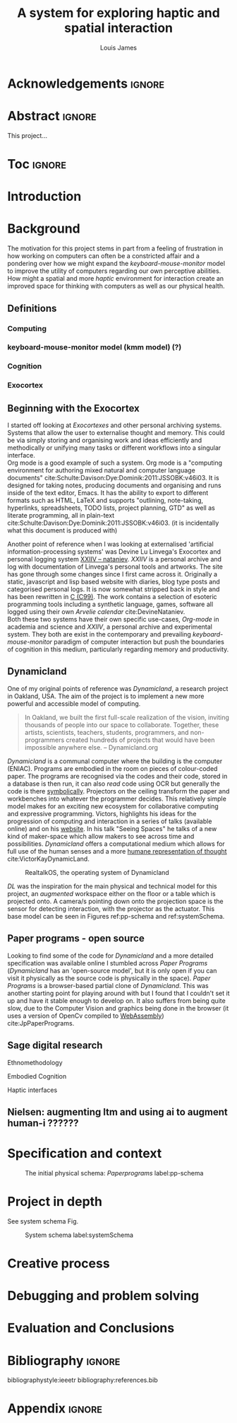 #+title: A system for exploring haptic and spatial interaction 
#+author: Louis James
#+options: h:2 num:t toc:nil \n:nil
#+description: Final year project for Creative Computing
#+latex_class: book
#+latex_header_extra: \input{config.tex}
#+LATEX_HEADER: \setlength{\parindent}{0pt}
#+LATEX_HEADER: \usepackage[margin=1in]{geometry}
#+LATEX_HEADER: \usepackage{emptypage}


* other title ideas :noexport:
# #+title: Spatial memory, embodied thinking, computer vision projection application \\
# #+title: or \\
# #+title: Exploring cognition and interaction in a spatial and physicalised computer environment. \\
# #+title: or \\
* Acknowledgements :ignore:
\renewcommand{\abstractname}{Acknowledgements}
\begin{abstract}
 Thanks to my family, Florent, Chudleigh dwellers, Jamie ...
\end{abstract}
\newpage
* Questions :noexport:
** Main
- 
** Miscellaneous 
- LICENCE, Creative commons etc. Any relevance to assement or for personal release?
- Graduation, grade. Adjusted?

* Abstract :ignore:
\renewcommand{\abstractname}{Abstract}
#+LaTeX: \begin{abstract}
This project...
#+LaTeX: \end{abstract}
* Toc :ignore:
\tableofcontents
#+latex: \listoffigures
* Group writing session -                                          :noexport:

** Today: 
Outline background research and
** So far 
Only the main structure is in place
** By the end of the session:
Have written a good overview of literature sorted out main references and cited
them
** First 45 mins
Identify main references and begin writing. Describing background research and
academic context for the project.

* Introduction
* Background

The motivation for this project stems in part from a feeling of frustration in
how working on computers can often be a constricted affair and a pondering over
how we might expand the /keyboard-mouse-monitor/ model to improve the utility of
computers regarding our own perceptive abilities. How might a spatial and more
/haptic/ environment for interaction create an improved space for thinking with
computers as well as our physical health.

** Definitions
*** Computing
*** keyboard-mouse-monitor model (kmm model) (?)
*** Cognition
*** Exocortex

** Beginning with the Exocortex

I started off looking at /Exocortexes/ and other personal archiving systems.
Systems that allow the user to externalise thought and memory. This could be via
simply storing and organising work and ideas efficiently and methodically or
unifying many tasks or different workflows into a singular interface. \\

Org mode is a good example of such a system. Org mode is a "computing
environment for authoring mixed natural and computer language documents"
cite:Schulte:Davison:Dye:Dominik:2011:JSSOBK:v46i03. It is designed for taking
notes, producing documents and organising and runs inside of the text editor,
Emacs. It has the ability to export to different formats such as HTML, LaTeX and
supports "outlining, note-taking, hyperlinks, spreadsheets, TODO lists, project
planning, GTD" as well as literate programming, all in plain-text
cite:Schulte:Davison:Dye:Dominik:2011:JSSOBK:v46i03. (it is incidentally what
this document is produced with) \\


Another point of reference when I was looking at externalised 'artificial
information-processing systems' was Devine Lu Linvega's Exocortex and personal
logging system [[https://wiki.xxiivv.com/site/nataniev.html][XXIIV -- nataniev]]. /XXIIV/ is a personal archive and log with
documentation of Linvega's personal tools and artworks. The site has gone
through some changes since I first came across it. Originally a static,
javascript and lisp based website with diaries, blog type posts and categorised
personal logs. It is now somewhat stripped back in style and has been rewritten
in [[https://en.wikipedia.org/wiki/C99][C (C99)]]. The work contains a selection of esoteric programming tools
including a synthetic language, games, software all logged using their own
/Arvelie calendar/ cite:DevineNataniev. \\

Both these two systems have their own specific use-cases, /Org-mode/ in academia
and science and /XXIIV/, a personal archive and experimental system. They both
are exist in the contemporary and prevailing /keyboard-mouse-monitor/ paradigm
of computer interaction but push the boundaries of cognition in this medium,
particularly regarding memory and productivity.



** Dynamicland

One of my original points of reference was /Dynamicland/, a research project in
Oakland, USA. The aim of the project is to implement a new more powerful and
accessible model of computing.

#+begin_quote

In Oakland, we built the first full-scale realization of the vision, inviting
thousands of people into our space to collaborate. Together, these artists,
scientists, teachers, students, programmers, and non-programmers created
hundreds of projects that would have been impossible anywhere else.
-- Dynamicland.org 

#+end_quote


/Dynamicland/ is a communal computer where the building is the computer (ENIAC).
Programs are embodied in the room on pieces of colour-coded paper. The programs
are recognised via the codes and their code, stored in a database is then run,
it can also /read/ code using OCR but generally the code is there [[https://thenewstack.io/dynamicland-rethinks-computer-interfaces/][symbolically]].
Projectors on the ceiling transform the paper and workbenches into whatever the
programmer decides. This relatively simple model makes for an exciting new
ecosystem for collaborative computing and expressive programming. Victors,
highlights his ideas for the progression of computing and interaction in a
series of talks (available online) and on his [[http://worrydream.com][website]]. In his talk "Seeing
Spaces" he talks of a new kind of maker-space which allow makers to see across
time and possibilities. /Dynamicland/ offers a computational medium which allows
for full use of the human senses and a more [[https://vimeo.com/115154289][humane representation of thought]]
cite:VictorKayDynamicLand. \\

#+caption: RealtalkOS, the operating system of Dynamicland
#+ATTR_LATEX: :width 12cm
[[file:assets/realtalk-os.jpg]]  


/DL/ was the inspiration for the main physical and technical model for
this project, an /augmented/ workspace either on the floor or a table which is
projected onto. A camera/s pointing down onto the projection space is the sensor
for detecting interaction, with the projector as the actuator. This base model can be
seen in Figures ref:pp-schema and  ref:systemSchema.


*** Dynamiclands opensource model :noexport:



** Paper programs - open source

Looking to find some of the code for /Dynamicland/ and a more detailed
specification was available online I stumbled across /Paper Programs/
(/Dynamicland/ has an 'open-source model', but it is only open if you can visit
it physically as the source code is physically in the space). /Paper Programs/
is a browser-based partial clone of /Dynamicland/. This was another starting
point for playing around with but I found that I couldn't set it up and have it
stable enough to develop on. It also suffers from being quite slow, due to the
Computer Vision and graphics being done in the browser (it uses a
version of OpenCv compiled to [[https://webassembly.org/][WebAssembly]]) cite:JpPaperPrograms.


** Sage digital research

Ethnomethodology

Embodied Cognition

Haptic interfaces

** Design of everyday things? :noexport:

** Nielsen: augmenting ltm and using ai to augment human-i ??????

** mental and physical health implications of contemporary computing ? Are they really quite minor? :noexport:

** Computational creativity? :noexport:

*** Open source

*** alex mclean thesis

*** 

** Main refs :noexport:
- Interaction design beyond HCI cite:SharpHelen2019IDBH
- Sage handbook of digital technology research cite:HigginsSteve2015TSho
  - Embodied cognition
  - Haptic interfaces
    - Augmented planning workbench cite:IshiiH2002Aupw 
  - Ethnomethodology
    - As an evaluative framework cite:HigginsSteve2015TSho
- Dynamicland cite:VictorKayDynamicLand
- The design of everyday things cite:TennerEdward2015TDoE
- Tidal cycles, Alex mcleans thesis ???
- Why increases in adolescent depression may be linked to the technological environment cite:TwengeJeanM2020Wiia
- Augmenting long term memory cite:NielsenMich2018altm 

* Specification and context

#+caption: The initial physical schema: /Paperprograms/ label:pp-schema
#+ATTR_LATEX: :width 15cm
[[file:assets/pp-diag.png]]


* Project in depth

See system schema Fig.  

#+caption: System schema label:systemSchema  
#+ATTR_LATEX: :width 15cm
[[file:assets/project-schema-final.png]]


* Creative process
* Debugging and problem solving
* Evaluation and Conclusions
* Research notes :noexport:
** SAGE GUIDEBOOK for digital technology research
*** Theories of embodiment in HCI
*** Haptic interfaces
"the widgets cannot provide the haptic response that physical objects do when
touched or clicked. By adding haptic feedback to user interfaces, we can
recreate the physical sensation of pressing a button, holding a ball or even
create completely new touch sensations."

*** ethno methodology
- Propose and trial ethnomethodological framework for project evaluation
* Links :noexport:
- http://web.mit.edu/ebj/www/JPER.pdf - similar project - urban planning workbench
- Sage digital tech research handbook
  - embodied interaction
  - haptic interfaces
  - ethnomethodology 

* Bibliography :ignore:

bibliographystyle:ieeetr 
bibliography:references.bib

* Appendix :ignore:

